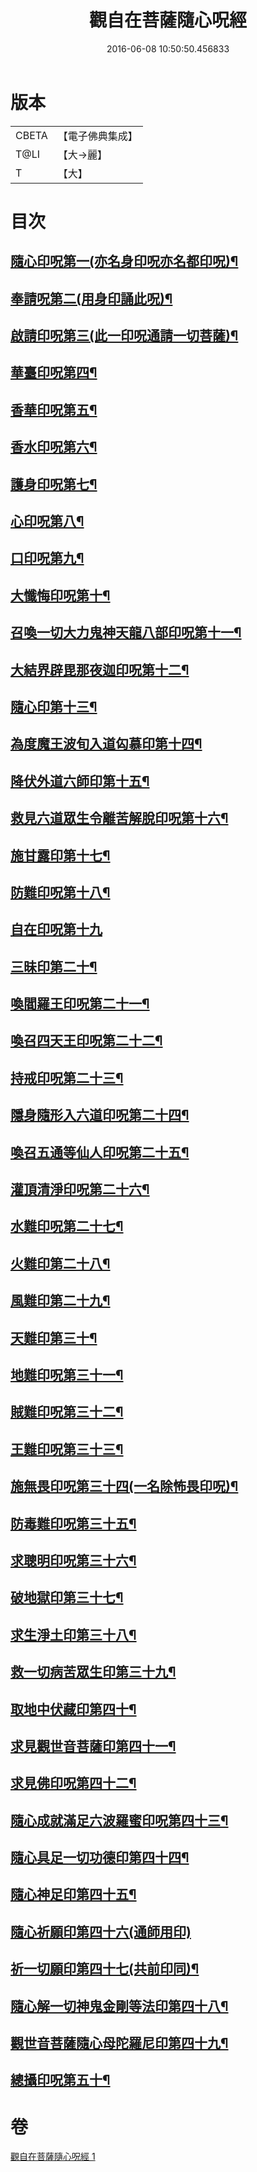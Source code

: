 #+TITLE: 觀自在菩薩隨心呪經 
#+DATE: 2016-06-08 10:50:50.456833

* 版本
 |     CBETA|【電子佛典集成】|
 |      T@LI|【大→麗】   |
 |         T|【大】     |

* 目次
** [[file:KR6j0311_001.txt::001-0457c3][隨心印呪第一(亦名身印呪亦名都印呪)¶]]
** [[file:KR6j0311_001.txt::001-0457c12][奉請呪第二(用身印誦此呪)¶]]
** [[file:KR6j0311_001.txt::001-0457c18][啟請印呪第三(此一印呪通請一切菩薩)¶]]
** [[file:KR6j0311_001.txt::001-0457c23][華臺印呪第四¶]]
** [[file:KR6j0311_001.txt::001-0458a4][香華印呪第五¶]]
** [[file:KR6j0311_001.txt::001-0458a10][香水印呪第六¶]]
** [[file:KR6j0311_001.txt::001-0458a15][護身印呪第七¶]]
** [[file:KR6j0311_001.txt::001-0458a27][心印呪第八¶]]
** [[file:KR6j0311_001.txt::001-0458b4][口印呪第九¶]]
** [[file:KR6j0311_001.txt::001-0458b9][大懺悔印呪第十¶]]
** [[file:KR6j0311_001.txt::001-0458b15][召喚一切大力鬼神天龍八部印呪第十一¶]]
** [[file:KR6j0311_001.txt::001-0458b19][大結界辟毘那夜迦印呪第十二¶]]
** [[file:KR6j0311_001.txt::001-0458b29][隨心印第十三¶]]
** [[file:KR6j0311_001.txt::001-0458c4][為度魔王波旬入道匃慕印第十四¶]]
** [[file:KR6j0311_001.txt::001-0458c9][降伏外道六師印第十五¶]]
** [[file:KR6j0311_001.txt::001-0458c13][救見六道眾生令離苦解脫印呪第十六¶]]
** [[file:KR6j0311_001.txt::001-0458c19][施甘露印第十七¶]]
** [[file:KR6j0311_001.txt::001-0458c24][防難印呪第十八¶]]
** [[file:KR6j0311_001.txt::001-0458c30][自在印呪第十九]]
** [[file:KR6j0311_001.txt::001-0459a5][三昧印第二十¶]]
** [[file:KR6j0311_001.txt::001-0459a8][喚閻羅王印呪第二十一¶]]
** [[file:KR6j0311_001.txt::001-0459a15][喚召四天王印呪第二十二¶]]
** [[file:KR6j0311_001.txt::001-0459a21][持戒印呪第二十三¶]]
** [[file:KR6j0311_001.txt::001-0459a28][隱身隨形入六道印呪第二十四¶]]
** [[file:KR6j0311_001.txt::001-0459b6][喚召五通等仙人印呪第二十五¶]]
** [[file:KR6j0311_001.txt::001-0459b13][灌頂清淨印呪第二十六¶]]
** [[file:KR6j0311_001.txt::001-0459b20][水難印呪第二十七¶]]
** [[file:KR6j0311_001.txt::001-0459b27][火難印第二十八¶]]
** [[file:KR6j0311_001.txt::001-0459c2][風難印第二十九¶]]
** [[file:KR6j0311_001.txt::001-0459c10][天難印第三十¶]]
** [[file:KR6j0311_001.txt::001-0459c17][地難印呪第三十一¶]]
** [[file:KR6j0311_001.txt::001-0459c22][賊難印呪第三十二¶]]
** [[file:KR6j0311_001.txt::001-0459c28][王難印呪第三十三¶]]
** [[file:KR6j0311_001.txt::001-0460a5][施無畏印呪第三十四(一名除怖畏印呪)¶]]
** [[file:KR6j0311_001.txt::001-0460a15][防毒難印呪第三十五¶]]
** [[file:KR6j0311_001.txt::001-0460a22][求聰明印呪第三十六¶]]
** [[file:KR6j0311_001.txt::001-0460b2][破地獄印第三十七¶]]
** [[file:KR6j0311_001.txt::001-0460b8][求生淨土印第三十八¶]]
** [[file:KR6j0311_001.txt::001-0460b11][救一切病苦眾生印第三十九¶]]
** [[file:KR6j0311_001.txt::001-0460b16][取地中伏藏印第四十¶]]
** [[file:KR6j0311_001.txt::001-0460b20][求見觀世音菩薩印第四十一¶]]
** [[file:KR6j0311_001.txt::001-0460b28][求見佛印呪第四十二¶]]
** [[file:KR6j0311_001.txt::001-0460c8][隨心成就滿足六波羅蜜印呪第四十三¶]]
** [[file:KR6j0311_001.txt::001-0460c18][隨心具足一切功德印第四十四¶]]
** [[file:KR6j0311_001.txt::001-0460c23][隨心神足印第四十五¶]]
** [[file:KR6j0311_001.txt::001-0460c29][隨心祈願印第四十六(通師用印)]]
** [[file:KR6j0311_001.txt::001-0461a6][祈一切願印第四十七(共前印同)¶]]
** [[file:KR6j0311_001.txt::001-0461a20][隨心解一切神鬼金剛等法印第四十八¶]]
** [[file:KR6j0311_001.txt::001-0461a28][觀世音菩薩隨心母陀羅尼印第四十九¶]]
** [[file:KR6j0311_001.txt::001-0461b5][總攝印呪第五十¶]]

* 卷
[[file:KR6j0311_001.txt][觀自在菩薩隨心呪經 1]]

